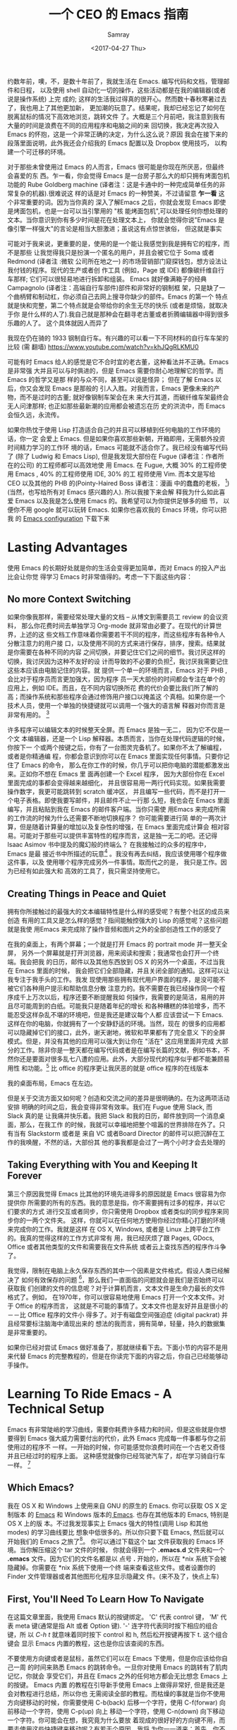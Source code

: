 #+TITLE: 一个 CEO 的 Emacs 指南
#+URL: https://blog.fugue.co/2015-11-11-guide-to-emacs.html
#+AUTHOR: Samray
#+CATEGORY: emacs-common
#+DATE: <2017-04-27 Thu>
#+OPTIONS: ^:{}

约数年前，噢，不，是数十年前了，我就生活在 Emacs. 编写代码和文档，管理邮件和日程，
以及使用 shell 自动化一切的操作，这些活动都是在我的编辑器(或者说是操作系统) 上完
成的; 这样的生活我过得真的很开心。然而数十春秋寒暑过去了，我也用上了其他更加新，
更加潮的玩意了。结果呢，我却已经忘记了如何在脱离鼠标的情况下高效地浏览，跳转文件
了。大概是三个月前吧，我注意到我有大量的时间是浪费在不同的应用程序和电脑之间的来
回切换，我决定再次投入 Emacs 的怀抱，这是一个非常正确的决定，为什么这么说？原因
我会在接下来的段落里面说明，此外我还会介绍我的 Emacs 配置以及 Dropbox 使用技巧，
以构建一个可迁移的环境。

对于那些未曾使用过 Emacs 的人而言，Emacs 很可能是你现在所厌恶，但最终会喜爱的东
西。乍一看，你会觉得 Emacs 是一台房子那么大的却只拥有烤面包机功能的 Rube
Goldberg machine (译者注：这是卡通中的一种完成简单任务的非常复杂的机器).很难说这
样的话是对 Emacs 的一种赞美，不过请留意 *乍一看* 这个非常重要的词。因为当你真的
深入了解Emacs 之后，你就会发现 Emacs 即使是烤面包机，也是一台可以当引擎用的 "核
能烤面包机",可以处理任何你想处理的文本。当你意识到你有多少时间是花在处理文本上，
你就会觉得你说"Emacs 是像引擎一样强大"的言论是相当大胆激进；虽说这有点惊世骇俗，
但这就是事实

可能对于我来说，更重要的是，使用的是一个能让我感觉到我是拥有它的程序，而不是那些
让我觉得我只是扮演一个匿名的用户，并且会被它位于 Soma 或者 Redmond (译者注 :微软
公司所在地之一) 的市场营销部门窥探钱包，想方设法让我付钱的程序。现代的生产或者创
作工具 (例如，Page 或 IDE) 都像碳纤维自行车那样; 它们可以很轻易地进行拆卸和组装。
Emacs 就好像满箱子的经典 Campagnolo (译者注：高端自行车部件)部件和非常好的钢制框
架，只是缺了一个曲柄臂和制动杠，你必须自己去网上搜寻你缺少的部件。Emacs 的第一个
特点就是快和完整，第二个特点就是会带给你的余生无尽的快乐 (或者是烦恼，就取决于你
是什么样的人了).我自己就是那种会在翻寻老古董或者折腾编辑器中得到很多乐趣的人了。
这个具体就因人而异了

[[https://blog.fugue.co/assets/images/bicycle.jpg]]

我现在仍在骑的 1933 钢制自行车。有兴趣的可以看一下不同材料的自行车车架的比较 (需
翻墙) [[https://www.youtube.com/watch?v=khJQgRLKMU0]]

可能有时 Emacs 给人的感觉是它不合时宜的老古董，这种看法并不正确。Emacs 是非常强
大并且可以与时俱进的，但是 Emacs 需要你耐心地理解它的哲学。而 Emacs 的哲学又是那
样的与众不同，甚至可以说是怪异； 但在了解 Emacs 以后，你又会发现 Emacs 是那般的
引人入胜。对我而言，Emacs 更像未来的产物，而不是过时的古董; 就好像钢制车架会在未
来大行其道，而碳纤维车架最终会无人问津那样; 也正如那些最新潮的应用都会被遗忘在历
史的洪流中，而 Emacs 会恒久远，永流传。

如果你热忱于使用 Lisp 打造适合自己的并且可以移植到任何电脑的工作环境的话，你一定
会爱上 Emacs. 但是如果你喜欢那些新朝，开箱即用，无需额外投资时间精力学习的工作环
境的话，Emacs 可能就不适合你了。我已经没有编写代码了 (除了 Ludwig 和 Emacs
Lisp), 但是我发现大部份在 Fugue (译者注：作者所在的公司) 的工程师都可以高效地使
用 Emacs. 在 Fugue, 大概 30% 的工程师使用 Emacs , 40% 的工程师使用 IDE, 30% 的工
程师使用 Vim. 而本文是写给 CEO 以及其他的 PHB 的(Pointy-Haired Boss 译者注：漫画
中的蠢蠢的老板， [fn:1])(当然，也写给所有对 Emacs 感兴趣的人). 所以我接下来会解
释我为什么如此喜爱 Emacs 以及我是怎么使用 Emacs 的。我希望可以为你提供足够多的细
节， 以便你不用 google 就可以玩转 Emacs. 如果你也喜欢我的 Emacs 环境，你可以把我
的 [[https://blog.fugue.co/2015-11-11-guide-to-emacs.html?hmsr=toutiao.io&utm_medium=toutiao.io&utm_source=toutiao.io#download][Emacs configuration]] 下载下来
* Lasting Advantages
  使用 Emacs 的长期好处就是你的生活会变得更加简单，而对 Emacs 的投入产出比会让你觉
  得学习 Emacs 时非常值得的。考虑一下下面这些内容：
** No more Context Switching
   如果你像我那样，需要经常处理大量的文档 -- 从博文到需要员工 review 的会议资料，
   那么你花费时间去单独学习 Org-mode 就非常由必要了。在现代的计算世界，上述的这
   些文档工作意味着你需要若干不同的程序，而这些程序有各种令人分散注意力的用户接
   口，以及使用不同的方式来进行保存，排序，搜索。结果就是你需要在各种不同的内容
   之间切换，并要记住它们之间的细节。我讨厌这样的切换，我讨厌因为这种不友好的设
   计而导致的不必要的负担[fn:2]，我讨厌我需要记住这些本应该由电脑记住的内容。就
   提供一个单一的环境而言，Emacs 对于 PHB ,会比对于程序员而言更加强大，因为程序
   员一天大部份的时间都会专注在单个的应用上，例如 IDE。而且，在不同内容切换所花
   费的代价会要比我们所了解的高；而操作系统和那些程序会通过修饰用户接口以掩盖这
   个真相。如果你是一个技术人员，使用一个单独的快捷键就可以调用一个强大的语言解
   释器对你而言是非常有用的。 [fn:3]
   
   许多程序可以编辑文本的时候整天全屏。而 Emacs 是独一无二， 因为它不仅是一个文
   本编辑器，还是一个 Lisp 解释器。本质而言，当你在处理代码逻辑的时候，你按下一
   个或两个按键之后，你有了一台图灵完备机了。如果你不太了解编程，或者是你精通编
   程，你都会意识到你可以在 Emacs 里面实现任何事情。只要你记住了 Emacs 的命令，
   那么在你工作的时候，你几乎可以把你电脑的潜能都激发出来。正如你不想在 Emacs 里
   面再创建一个 Excel 程序， 因为大部份你在 Excel 里面完成的事都会变得越来越细化，
   并且很容易用一两行代码实现。如果我需要操作数字，我更可能跳转到 scratch 缓冲区，
   并且编写一些代码，而不是打开一个电子表格。即使我要写邮件，并且邮件不止一行那
   么短，我也会在 Emacs 里面编写，并且粘贴到我在 Emacs 的邮件客户端。当你只需使
   用Emacs 来完成所需的工作流的时候为什么还需要不断地切换程序？ 你可能需要进行简
   单的一两次计算，但是随着计算量的增加以及复杂性的增强，在 Emacs 里面完成计算会
   相对容易。可能对于那些可以提供丰富特性的程序而言，这是独一无二的吧。还记得
   Isaac Asimov 书中提及的魔幻般的终端么？ 在我接触过的众多的程序中， Emacs 是最
   接近书中所描述的玩意[fn:4] 。我没有再去纠结，我应该使用哪个程序做这件事，以及
   使用哪个程序完成另外一件事情。取而代之的是， 我只是工作。因为已经有如此强大和
   高效的工具了，我只需坚持使用它。
** Creating Things in Peace and Quiet
   拥有你所接触过的最强大的文本编辑特性是什么样的感受呢？有整个社区的成员来创造
   有用的工具又是怎么样的感觉？指间能触控强大的 Lisp 的感觉呢？这些问题就是我使
   用Emacs 来完成除了操作音频和图片之外的全部创造性工作的感受了
   
   在我的桌面上，有两个屏幕；一个就是打开 Emacs 的 portrait mode 并一整天全屏，
   另外一个屏幕就是打开浏览器，用来阅读和搜索；我通常也会打开一个终端。我会把我
   的日历，邮件以及其他东西放到 OS X 的另外一个桌面，不过当我在 Emacs 里面的时候，
   我会把它们全部隐藏，并且关闭全部的通知。这样可以让我专注于我手头的工作。我发
   现使用那些拥有现代用户界面的程序，是没可能不被它们各种用户提示和帮助信息分散
   注意力的。我不需要在我已经操作同一个程序成千上万次以后，程序还要不断提醒我如
   何操作，我需要的是简洁，易用的并且尽可能周到的白纸。可能我只是随着年纪的增长
   和各种糟糕的体验增多，而不能忍受这样杂乱不堪的环境吧，但是我还是建议每个人都
   应该尝试一下 Emacs. 这样在你的电脑，你就拥有了一个安静舒适的环境。当然，现在
   的很多的应用都可以隐藏掉它们的接口，此外，谢天谢地，微软和苹果都有了完全意义
   下的全屏模式。但是，并没有其他的应用可以强大到让你在 "活在" 这应用里面并完成
   大部分的工作。除非你是一整天都在编写代码或者是在编写长篇的文献，例如书本，不
   然你还是要面对很多乱七八遭的应用。此外，大部分现代的程序似乎都不能兼顾易用性
   和功能。[fn:5] 比 office 的程序更让我厌恶的就是 office 程序的在线版本

   [[https://blog.fugue.co/assets/images/desktop.jpg]]
   
   我的桌面布局，Emacs 在左边。

   但是关于交流方面又如何呢？创造和交流之间的差异是很明确的。在为这两项活动安排
   明确的时间之后，我会变得非常有效率。我们在 Fugue 使用 Slack, 而 Slack 真的是
   让我痛并快乐着。我把 Slack 和我的日历，邮件放到同一个消息桌面，那么，在我工作
   的时候，我就可以幸福地把整个喧嚣的世界排除在外了。只有当有 Slackstorm 或者是
   来自 VC 或者Board Director 的邮件可以把沉醉在工作的我唤醒，不然的话，大部份其
   他的事我都是会过了一两个小时才会去处理的
** Taking Everything with You and Keeping It Forever
   第三个原因我觉得 Emacs 比其他的环境先进得多的原因就是 Emacs 很容易为你提供你
   所需要的所有的东西。我的意思是指，你不需要拥有过多的程序，并以它们要求的方式
   进行交互或者同步，你只需使用 Dropbox 或者类似的同步程序来同步你的一两个文件夹。
   这样，你就可以在任何地方使用你经过你精心打磨的环境来完成你的工作。我就是这样
   在 OS X, Windows, 或者是 Linux 上跨平台工作的。我真的觉得这样的工作方式非常有
   用，我已经厌烦了跟 Pages, GDocs, Office 或者其他类型的文件和需要我在文件系统
   或者云上查找东西的程序作斗争了。
   
   我觉得，限制在电脑上永久保存东西的其中一个因素是文件格式。假设人类已经解决了
   如何有效保存的问题 [fn:6]，那么我们一直面临的问题就会是我们是否始终可以获取我
   们创建的文件的信息呢？对于计算机而言，文本文件是生命力最长的文件格式了。例如，
   在1970年，你可以很容易地使用 Emacs 打开一个文本文件。对于 Office 的程序而言，
   这就是不可能的事情了。文本文件也是友好并且是很小的－－比 Office 程序的文件小
   得多了。对于有磁盘空间强迫症 (digital packrat) 并且经常要标注脑海中涌现出来的
   想法的我而言，拥有简单，轻量，持久的数据集是非常重要的。

   如果你已经对尝试 Emacs 做好准备了，那就继续看下去。下面小节的内容不是用来代替
   Emacs 的完整教程的，但是在你读完下面的内容之后，你自己已经能够动手操作。
* Learning To Ride Emacs - A Technical Setup
  Emacs 有非常陡峭的学习曲线，需要你耗费许多精力和时间，但是这些就是你想要得到
  Emacs 强大威力需要付出的代价，此外 Emacs 完成每一件事都与你之前使用过的程序不
  一样。一开始的时候，你可能感觉你浪费时间在一个古老又奇怪并且已经过时的程序上面。
  这种感觉就像你已经驾驶汽车了，却在学习骑自行车一样。 [fn:7]
** Which Emacs?
   我在 OS X 和 Windows 上使用来自 GNU 的原生的 Emacs. 你可以获取 OS X 定制版本
   的 [[http://emacsformacosx.com/][Emacs]] 和 Windows 版本的[[http://www.gnu.org/software/emacs/][ Emacs]]. 也存在其他版本的 Emacs, 特别是 OS X 上的版
   本。不过我发现事实上 Emacs 强大的特性(调用 Lisp 和其他 modes) 的学习曲线要比
   想象中低很多的。所以你只要下载 Emacs, 然后就可以开始我们的 Emacs 之旅了[fn:8]。
   你可以通过下载这个 [[https://blog.fugue.co/assets/attachments/josh-emacs.tgz][tar]] 文件获取我的 Emacs 环境。当你解压缩这个 tar 文件的时候，
   你就会得到一个 *.emacs.d* 文件夹和一个 *.emacs* 文件。因为它们的文件名都是以
   点号 *.* 开始的，所以在 *nix 系统下会被隐藏掉。你需要在 *nix 系统下使用一个终
   端来查看这些文件。或者设置你的 Finder 文件管理器或者其他图形化程序显示隐藏文
   件。(来不及了，快点上车)
** First, You'll Need To Learn How To Navigate
   在这篇文章里面，我使用 Emacs 默认的按键绑定。 'C' 代表 control 键， 'M' 代表
   meta 键(通常是指 Alt 或者 Option 键). '-' 连字符代表同时按下相应的组合键，所
   以 /C-h t/ 就意味着同时按下 control 和 h, 然后松开按键再按下 t. 这个组合键会
   显示 Emacs 内置的教程，这也是你应该查阅的东西。

   不要使用方向键或者是鼠标，虽然它们可以在 Emacs 下使用，但是你应该给你自己一周
   的时间来熟悉 Emacs 的跳转命令。一旦你对使用 Emacs 的跳转有了肌肉记忆，你就会
   享受它们，并且在 Emacs 之外的任何地方都会无比想念 Emacs 上的按键。 Emacs 内置
   的教程在引导新手使用 Emacs 上做得非常好, 但是我还是会对教程进行总结，所以你也
   无需阅读全部的教程。而枯燥的事就是当你不使用方向键移动的时候，你需要使用
   C-b(back) 后移一个字符，使用 C-f(forwar) 向前移动一个字符，使用 C-p(up) 向上
   移动一个字符，使用 C-n(down) 向下移动一个字符。你可能会在想，我究竟为什么要放
   着现成的很好好的方向键不用，而要去使用这些快捷键来移动呢？有若干个原因，我将
   为你一一道来：首先，你不需要离开你正在打字的位置，就可以使用 alt(以 Emacs 的
   语来说,是 Meta 键)一次性向前或者向后跳转一个单词了。事实上，这比你预想的要方
   得多。第三个理由就是，如果你想重复一个命令若干次，你只需在命令前加上相应的次
   数。我经常在编辑文档的时候使用这个功能来预判我要后退多少个单词或者是要向上下
   移动多少行，例如 C-9 C-p, 或者是 M-5 M-b. 另外一个非常重要的跳转命令就是跳转
   到开端(a) 或者是结尾(e)。使用 C-a|e 跳转到行首或者行尾，或者使用 M-a|e 跳句首
   或者是句尾。如果你希望句首句尾的跳转能正常工作，你就需要在 "." 后加上两空格，
   不然 Emacs 无法正确识别句子的结尾，这同时也大脑提供有用的选项，详情查看 [[http://www.huffingtonpost.com/2015/05/29/two-spaces-after-period-debate_n_7455660.html][这篇
   文章]]. 如果你需要把文档导出到单空格的 [[http://practicaltypography.com/one-space-between-sentences.html][发布环境]], 你可以快速地为这项工作编写一个
   宏。一般而言，阅读 Emacs 自带的教程都会有所裨益的。而对于那些没有耐性看教程的
   读者，我也会为他们阐述那些重要的命令的，但是最好的还是教程。谨记：C-h t 调出
   教程。
** Learn To Copy and Paste
   你可以在 Emacs 中调用 CUA mode, 这样 Emacs 就会以你熟悉的方式进行工作了，但是
   原生的 Emacs 真的很棒，并且非常容易上手，只要你愿意花费一点时间学习它。你通过
   使用 Shift 键和跳转命令标记一部分区域(就好像你用鼠标选定那样); 例如使用 C-f标
   记鼠标前的一个字符。你用 M-w 来复制，使用 C-w 来剪切，然后使用 C-y 来粘贴。如
   果用 Emacs 的术语来说，这叫做 killing 和 yanking, 但是这个跟 cut (剪切)和
   paste (粘贴) 是很像的。在 kill ring 下面的钩子是拥有魔力的，不过现在你只需要
   考虑复制，剪切和粘贴的问题。如果你已经开始自己摸索用法了，你可以使用 C-x u 撤
   销命令，以防出现事故。
** Next, Learn Ido Mode
   相信我，Ido 可以让你更容易跟文件打交道。你无需在 Emacs 里面使用一个单独的
   Finder|Explorer 文件管理器来操作文件。取而代之的是，你可以使用编辑器的命令来
   进行 创建，打开，保存文件。如果没有 Ido, 这样的工作会相当的痛苦，所以我建议在
   学习其他东西之前先安装 Ido. 从 Emacs 22 开始，Ido 便内置在 Emacs 上了，如果你
   想折腾一下你自己的 Emacs 配置的话，Ido 也总是可用的。这也是你折腾自己 Emacs
   环境的一个很好的起点。
   
   Emacs 中大部份的特性都以 mode 的形式呈现。如果你想安装社区提供的 mode 的话，
   你需要做两件事。好吧，开始你还需要做一点额外的工作，但这些工作只需要做一次，
   之后就真的是两件事了。额外的事情就是你需要准备一个单独存放 elisp 文件的空间并
   且告诉 Emacs 这文件空间到底是哪里？ 我建议你使用 Dropbox 为你的 Emacs 目录创
   建一个文件夹。在 Emacs 目录里面创建一个 .emacs 文件和一个 .emacs.d 文件夹。
   在.emacs.d 文件夹里面新建一个叫 lisp 的目录。现在你的目录看起来就是这样的：
   #+BEGIN_SRC 
    home
    |
    +.emacs
    |
    -.emacs.d
    |
    -lisp
   #+END_SRC
   然后你就可以把各种 mode 的 .el 文件放到 home/.emacs.d/lisp 目录，然后在.emacs
   文件里面指明这一点：
   #+BEGIN_SRC emacs-lisp
   (add-to-list 'load-path "~/.emacs.d/lisp/")
   #+END_SRC
   Emacs 自带 Ido mode, 所以你无需把 Ido mode 的 .el 文件放到你的 Lisp 目录，不
   过很快你就需要把其他东西添加到 Lisp 目录的了。
** Symlinks are Your Friend
   等等，这就是说 .emacs 文件和 .emacs.d 目录都是在你的 home 目录，然后我们只需
   要把它们都放到 Dropbox 的一个目录里！没错，这样就很容易实现在任何地方都可以拥
   有你自己的环境了。把所有的东西都保存到 Dropbox 上，然后使用符号链接把 .emacs
   和 .emacs.d 链接到 OS X 的 "~/." 下， 在 OS X 下使用 /ln -s/ 可以非常容易实现，
   但是在 Windows 下，这就是个噩梦。幸运的是，Emaca 提供了在 Windows 实现符号链
   接的其他选择，那就是 HOME 环境变量。进入 Windows 环境变量设置(对于 Windows 10
   而言，你可以按下 Windows 键，然后输入 "Environment Variables" 通过搜索找到设
   置，这是 Windows 最好的功能了), 然后在你的帐号之下创建一个指向 Dropbox 为
   Emacs 创建的文件夹的命名为 HOME 环境变量。如果你想更容易地浏览不在 Dropbox 里
   面的本地文件的话，你可能需要在你的 home 目录下新建一个符号链接链接到 Dropbox
   Emacs home.

   现在你已经完成了让所有的机器都指向你 Emacs 的配置文件的准备工作了。如果你在使
   用一台新的电脑或者是使用别人的电脑一个小时，或者是一天，你都可以使用你自己的
   完整的工作环境。可能第一次操作会有点困难，但是，当你知道怎么操作之后，这最多
   只会花费你 10 分钟。

   之前我们还在配置 Ido...
   
   /C-x C-f/ 然后键入 /~/.emacs RET RET/ 来创建你的 .emacs 文件。 然后添加下面这些内容 :
   #+BEGIN_SRC emacs-lisp
    ;; set up ido mode
    (require `ido)
    (setq ido-enable-flex-matching t)
    (setq ido-everywhere t)
    (ido-mode 1)
   #+END_SRC
   
   打开 .emacs 缓冲区，然后执行 /M-x evaluate-buffer/ 命令，如果你不小心改动了某
   些东西，就会出现错误, 一切正常的话，Ido 就可以正常工作的了。Ido 改变了操作文
   件时 minibuffer 的工作方式。虽然已经有很多关于 Ido 的文档了，但是我还是想分享
   几点小技巧。有效使用 *~/*; 你在 minibuffer 的任何位置输入 *~/*, Emacs 都会跳
   转到 home 目录。这就意味着，你最好尽可能地把文件放到靠近 home 目录的地方。我
   用 "~/org" 来放置所有与代码无关的东西，而用 *~/code* 放置所有与代码有关的东西。
   你在一个目录的时候，你就经常会发现你有各种不同扩展名的文件，特别是你使用 Org
   mode 并用它来发布东西的时候。你可以输入点号 ".", 然后无论你想要的扩展文件在哪
   里，Ido 都可以帮你通过扩展名来缩小范围以找到文件。例如，当我在Org-mode 里面编
   写博文的时候，主文件就是 *~/org/blog/emacs.org*. 我通常都是使用 Org-mode 的发
   布系统把博文转化成 HTML 文件， 这样，在相同目录下我就会得到一个 emacs.html 文
   件。 而都为打开这个 Org 文件的时候，我会输入 *C-x C-f
   ~/o[RET]/bl[RET].or[RET]*

   [RET] 是指我在 Ido mode 下按下回车来实现自动补全。所以，我只需输入 12 个字符，
   如果你习惯了这样的用法，你就会觉得这比 在 Finder|Explorer 使用鼠标点击打开文
   件所花费的时间少得多。Ido 真的非常有用，是真的可以优化 Emacs 操作的工具集。现在
   就让我们来探讨一下其他有用的 mode
** Fonts and Styles
   我推荐你在 Emacs 中使用那些优秀的输入字体系列。它们可以被定制成适合括号，点号
   以及其他的字符。你也可以为那些字体文件打造额外的行距。我推荐使用 1.5 倍行距，
   并且使用它们的比例字体来编写代码和处理数据。我使用 *Serif* 字体来进行协作，而
   且它给人一种时髦，现代的感觉。你可以在 [[http://input.fontbureau.com/]] 找到这种
   字体，你可以可以按照你自己的喜好自定义字体。在 Emacs 里你可以使用菜单来设置字
   体，但是 Emacs 只是把菜单设置对应的代码放到你的 .emacs 文件而已。此外，如果你
   使用不同的设备，你可能想要不同的设置。我会把我的 .emacs 文件配置成可以通过名
   字来确定我正在使用的机器并且为其配置合适的显示选项。代码如下：
   #+BEGIN_SRC emacs-lisp
    ;; set up fonts for different OSes. OSX toggles to full screen.
    (setq myfont "InputSerif")
    (cond
    ((string-equal system-name "Sampo.local")
    (set-face-attribute 'default nil :font myfont :height 144)
    (toggle-frame-fullscreen))
    ((string-equal system-name "Morpheus.local")
    (set-face-attribute 'default nil :font myfont :height 144))
    ((string-equal system-name "ILMARINEN")
    (set-face-attribute 'default nil :font myfont :height 106))
    ((string-equal system-name "UKKO")
    (set-face-attribute 'default nil :font myfont :height 104)))
   #+END_SRC
   你需要在你的 Emacs 上运行 /(system-name)/ 函数，并把结果代替上面/system-name/
   的变量值。需要注意的是，在 Sampo (作者的 Macbook)上，我把 Emacs设置成全屏。我
   也喜欢在 Windows 上这么干，但是 Windows 和 Emacs 真的不是真爱，当我在 Windows
   折腾 Emacs 全屏的时候，总会出现各种奇怪的问题。所以我只好在Emacs 启动以后，手
   动全屏。

   我还建议去掉那个丑丑的工具栏，它会让 Emacs 在做一些炫酷的事情的时候看起来却像
   在上世纪 90年代一样。我还去掉了 Emacs 其他的一些边边角角，这样我就有一个简单
   有效率的用户界面了。把下面这些代码加入你的 .emacs 文件以去掉工具栏和滑动条，
   但是还保留菜单栏 (在 OS X, 除非你把鼠标移动到 Emacs 的屏幕上，不然它的菜单栏
   是隐藏的。)
   #+BEGIN_SRC emacs-lisp
    (if (fboundp 'scroll-bar-mode) (scroll-bar-mode -1))
    (if (fboundp 'tool-bar-mode) (tool-bar-mode -1))
    (if (fboundp 'menu-bar-mode) (menu-bar-mode 1))
   #+END_SRC
** Org mode
   我真的差不多是生活在 Org-mode 里面。它是我用来编写文档，记笔记，标记待完成事
   项以及处理 90% 其他工作的环境。Org 最初是被一个开会也会带着笔记本电脑的哥们设
   计成用来做记录笔记和待办事项的工具集。我并不赞同开会使用笔记本电脑，我也不会
   这样做，所以我的使用场景就跟他有点不同。对于我而言，Org 是一种处理所有内容结
   构化的工具；它们都有标题和子标题等等。在 Org mode, 它们像大纲条目那样工作。
   Org-mode 允许你展开或者折叠树状结构的内容或者是重新组织树结构。这个工作方式跟
   我的思考方式很契合，所以我使用 Org-mode真的使用得很愉悦。
   
   Org mode 还有很多让你的生活变得愉悦的细节。例如，Org-mode 处理注脚真的做得很
   好，而且它的 LaTeX/PDF 输出也非常好。Org 可以根据你文档中所有的待办事项为你生
   成日程表，并且以非常友好的方式关联到日期或者具体时间。如果想要安装 Org-mode,
   只需要把 org-mode.el 添加到你的 Lisp 文件夹，并添加以下的代码到你的 .emacs 文
   件，以下的代码可以让你根据树状结构的位置进行缩进，并且在打开文件的时候全部展开：
   #+BEGIN_SRC emacs-lisp
    ;; set up org mode
    (setq org-startup-indented t)
    (setq org-startup-folded "showall")
    (setq org-directory "~/org")
   #+END_SRC
   最后一行代码的意思是告知 Org 在什么地方寻找显示在日程表中或者是其他程序中的文
   件。我在 home 目录保存我的 Org 文件，即我在上面提到的用符号链接链接到 Dropbox
   里面的文件夹。

   我有一个总是在缓冲区中打开的 stuff.org 文件。我把它当作一个笔记本那样使用。
   Org 可以很容易地提取带有截止日期的 TODOS 或者是其他事项。当你在 Org 里面内嵌
   了 Lisp 代码，并且随时可以运行代码的时候，你就会发现 Org-mode 特别有用。在各
   种内容的文字里面包含代码也真的非常方便。重申一下，只要你可以接触到安装了
   Emacsv的电脑，你就可以释放 Emacs 的 "洪荒之力"。
** Publisning with Org Mode
   我很在意我的文档的格式和外观。我最开始是以设计师的身份开启我的职业生涯的，我
   也觉得信息是可以并且应该以一种清晰美观的方式展示出来的。Org 通过 LaTex 可以很
   好地生成 PDF, 而 LaTex 它有一定的学习曲线，不过它做的工作还是很简单的。

   如果你不想使用 LaTex 默认的字体和风格，你需要修改某些配置。首先，你应该使用
   XeLaTex, 这样你就可以使用通用的系统字体而不是 LaTex 指定的字体。其次，你需要
   把以下代码添加到 *.emacs* :
   #+BEGIN_SRC emacs-lisp
    (setq org-latex-pdf-process
	'("xelatex -interaction nonstopmode %f"
	    "xelatex -interaction nonstopmode %f"))
   #+END_SRC
   我把这些代码放到我 .emacs 文件中有关 Org 部分的结尾以保持代码整洁。Org-mode
   也允许你从 Org-mode 发布文档的时候使用更多的格式化选项. 就以我经常使用的选项
   为例：
   #+BEGIN_SRC emacs-lisp
    #+LaTeX_HEADER: \usepackage{fontspec}
    #+LATEX_HEADER: \setmonofont[Scale=0.9]{Input Mono}
    #+LATEX_HEADER: \setromanfont{Maison Neue}
    #+LATEX_HEADER: \linespread{1.5}
    #+LATEX_HEADER: \usepackage[margin=1.25in]{geometry}

    #+TITLE: Document Title Here
   #+END_SRC
   你只需把上面的选项配置放到你的 org 文件的任意地方。我们公司文档主体部分的字体
   是 Maison Neue, 但是你可以修改成你想要的任何字体。我强烈不推荐使用 Maison
   Neue. 这真的是糟糕透了的字体，所有人最好都不要使用它

   本文就是使用以上配置输出的可以充当范例的 PDF。这就是 LaTex 开箱即用的样子。除
   了字体有点枯燥以及奇怪之外，其他的我感觉都挺不错。如果你使用标准格式，人们会
   认定或者假定他们在阅读的是一篇学术论文。记住，我已经警告过你了。
** Ace Jump Mode
   Ace Jump Mode 表现得更像一颗璀璨的宝石而不是一项特性，而这可能正是你所需要。
   这就好像 Jef Raskin [fn:9] 以前的电脑的跳转功能一样。它工作的方式就是在你按下
   C-c C-SPC 后，输入你想跳转的单词的首字母。然后它会高亮所有出现该字母的单词，
   然后覆盖一些字母在那些单词上。你需要输入那些覆盖在你想跳转到的单词上面的字母，
   接着你的光标就会跳转过去。我发现我自己使用 Ace Jump Mode 的频率和那些内置的跳
   转和搜索命令的频率一样多。 把 Ace Jump Mode 的 .el 文件下载到你的 Lisp 文件目
   录里，然后把下面的代码放置到 .emacs 文件里：
   #+BEGIN_SRC emacs-lisp
   ;; set up ace-jump-mode
    (add-to-list 'load-path "which-folder-ace-jump-mode-file-in/")
    (require 'ace-jump-mode)
    (define-key global-map (kbd "C-c C-SPC" ) 'ace-jump-mode)
   #+END_SRC
* More Later
  对于一篇文章而言，内容已经足够多了－－这篇文章应该可以引领你走入 Emacs 的世界。
  我也很乐意听到你在编程以外的工作中使用 Emacs (或者在编程使用 Emacs) 以及 Emacs
  是否可以高效完成这些工作的见解和感受。可能我在使用 Emacs 中有某些不当之处，我
  也希望你可以指出来，我会很感激你的。我可能会更新关于介绍其他 mode 特性的文章。
  在我们为 Lugue 开发出更多有用特性，而不止是代码高亮的时候，我自然会为你们展示
  如何结合 Fugue 和 Emacs 以及 Ludwig-mode 来使用。如果你有想法的话，你可以在
  Twitter 上，发送到 [[https://twitter.com/fugueHQ][@fugueHQ]]

* Footnotes

[fn:1] 如果你是某种程度上的 PHB, 但是并未接触过技术， Emacs 可能就不适合你了。
虽说总是有少部分非技术的 Emacs 用户在使用 Emacs 之后走上了技术之路，但这些终
归是少数人。使用 Emacs 可以帮助你了解如何使用 Unix 或者 Windows 的终端，或者
是编辑一两个配置文件，抑或是为你的生活编写某些代码。这才是使用你使用 Emacs的
"正途"

[fn:2] http://archive.wired.com/wired/archive/2.08/tufte.html

[fn:3] 我通常在写作的时候使用这项功能来进行计算。例如，当我在给一位新的员工撰写
offer 的时候，我想计算一下在这封信里面到底有多少个选项。因为我在 .emacs文件里面
有一个定义流通股份 (outstanding-shares) 的变量，我只需按下 M-x (*.001
outstanding-shares), 就可以在无需打开计算器或者是 Excel 的情况下得到十分之一点了。
我把很多数字都像这样保存在变量中，这样我就无需频繁进行切换了。

[fn:4] 这部分遗漏的就是 web. Emacs 有一个叫做 eww 的网页浏览器可以让你在 Emacs
里面浏览网页。事实上，我就在使用它，它不仅可以很好地屏蔽广告，还可以去掉大部份糟
糕的网页设计。这有点像 Safari 里面的阅读模式。令人悲哀的是，大部份网站都有各种烦
人的东西并且都不能把基于鼠标的导航跳转很好地转化成文本 (译者注：eww 是一个基于文
本的浏览器)

[fn:5] 可用性经常与可学习性混淆。可学习性是指学习一个工具有多难。可用性是指一个
工具有多有用。通常这两者的关系都是成反比的。就以菜单和鼠标为例。菜单非常容易学习，
但是可用性就非常差，所以最开始的时候菜单总是伴随各种的快捷键。Raskin 在忽略图形
化界面的很多观点都是正确的。最近各种操作系统都添加了例如查找最近文件或者其他命令
的快捷键。在 OS X 和 Windows 上，我进行跳转的默认方法就是搜索。Ubuntu 的搜索糟透
了，真的变成它的图形界面多余的部分了

[fn:6] 亚马逊的 AWS S3 解决了互联网诞生以来一直存在的文件存储问题。数以 T 计的文
件都被保存到了 S3 里面去，并且没有数据曾发生过丢失。现在几乎所有提供存储功能的云
服务都是在建立在 S3 之上，或者是模仿 S3 的. 也没有任何规模比得上 S3 的服务，所以
我通过 Dropbox 把重要的东西保存到上面去。

[fn:7] 到目前为止，你可能在想，"这人和自行车到底是在指什么" 我爱着自行车的方方面
面，它们是有史以来，最有效的机械运输方式。它们是有着真正美的物体。在某种程度
而言，它们的美贯穿着它们的生命周期。我在 2001 年就拥有一辆 Rivendell Bicycle
Works, 现在我每次看到它，我都会很开心。自行车和 Unix 是我接触过最好的两个发明。
好吧，是它们，还有 Emacs.

[fn:8] 这不是 Emacs 的教程。Emacs 已经有一份内置的优秀教程。我会在博文中谈及那些
关于配置 Emacs 的最重要的技巧，但是无论怎样，它都不能取代 Emacs 的教程

[fn:9] 在上世纪 80 年代，在他带领的 Macintosh 项目上和 Steve Jobs 产生冲突之后，
Jef Raskin 设计了 Canon Cat 电脑。Canon Cat 电脑拥有以文档为中心的接口 (其实
这才是所有电脑该有的样子)并且使用了和 Emacs 类似的按键创新。如果你有一台跑着
Unix 系统并配置有高分辨率大屏的现代 Canon Cat 电脑，我愿意马上用我的Mac 和你
交换。 https://youtu.be/o_TlE_U_X3c?t=19s
